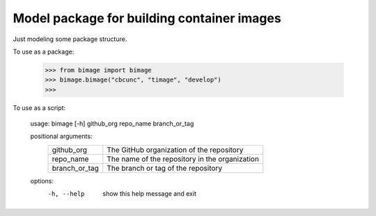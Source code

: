 
Model package for building container images
===========================================

Just modeling some package structure.

To use as a package:

    >>> from bimage import bimage
    >>> bimage.bimage("cbcunc", "timage", "develop")
    >>>

To use as a script:

    usage: bimage [-h] github_org repo_name branch_or_tag

    positional arguments:
        =============  ==============================================
        github_org     The GitHub organization of the repository
        repo_name      The name of the repository in the organization
        branch_or_tag  The branch or tag of the repository
        =============  ==============================================

    options:
        -h, --help     show this help message and exit
